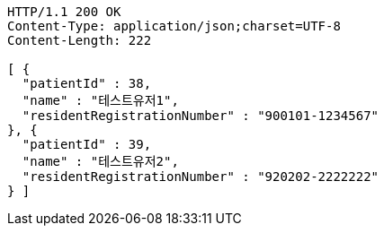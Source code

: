 [source,http,options="nowrap"]
----
HTTP/1.1 200 OK
Content-Type: application/json;charset=UTF-8
Content-Length: 222

[ {
  "patientId" : 38,
  "name" : "테스트유저1",
  "residentRegistrationNumber" : "900101-1234567"
}, {
  "patientId" : 39,
  "name" : "테스트유저2",
  "residentRegistrationNumber" : "920202-2222222"
} ]
----